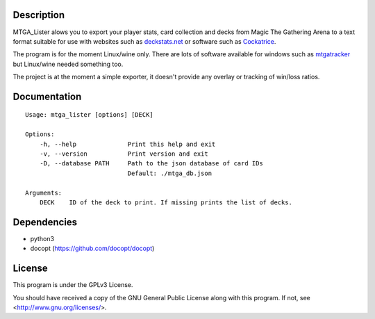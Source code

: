 Description
===========

MTGA_Lister alows you to export your player stats, card collection and decks
from Magic The Gathering Arena to a text format suitable for use with
websites such as deckstats.net_ or software such as Cockatrice_.

.. _deckstats.net: http://deckstats.net/

.. _Cockatrice: https://cockatrice.github.io/

The program is for the moment Linux/wine only. There are lots of software
available for windows such as mtgatracker_ but Linux/wine needed something
too.

.. _mtgatracker: https://github.com/mtgatracker/mtgatracker

The project is at the moment a simple exporter, it doesn't provide any
overlay or tracking of win/loss ratios.

Documentation
=============

::

    Usage: mtga_lister [options] [DECK]

    Options:
        -h, --help              Print this help and exit
        -v, --version           Print version and exit
        -D, --database PATH     Path to the json database of card IDs
                                Default: ./mtga_db.json

    Arguments:
        DECK    ID of the deck to print. If missing prints the list of decks.

Dependencies
============

- python3
- docopt (https://github.com/docopt/docopt)

License
=======

This program is under the GPLv3 License.

You should have received a copy of the GNU General Public License
along with this program. If not, see <http://www.gnu.org/licenses/>.
